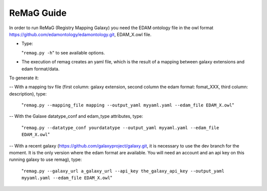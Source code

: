 .. ReGaTE Registration of Galaxy Tools in Elixir
 Authors: Olivia Doppelt-Azeroual, Fabien Mareuil
 ReGate is distributed under the terms of the GNU General Public License (GPLv2). 
 See the COPYING file for details.
 ReGaTE documentation master file, created by sphinx-quickstart
   
.. _remag guide:


***********
ReMaG Guide
***********


In order to run ReMaG (Registry Mapping Galaxy) you need the EDAM ontology file in the owl format https://github.com/edamontology/edamontology.git, EDAM_X.owl file.

* Type:

  "``remag.py -h``"
  to see available options.
  
* The execution of remag creates an yaml file, which is the result of a mapping between galaxy extensions and edam format/data. 

To generate it:

-- With a mapping tsv file (first column: galaxy extension, second column the edam format: fomat_XXX, third column: description), type:

  "``remag.py --mapping_file mapping --output_yaml myyaml.yaml --edam_file EDAM_X.owl``"


-- With the Galaxe datatype_conf and edam_type attributes, type:

  "``remag.py --datatype_conf yourdatatype --output_yaml myyaml.yaml --edam_file EDAM_X.owl``"

-- With a recent galaxy (https://github.com/galaxyproject/galaxy.git, it is necessary to use the dev branch for the moment. It is the only version where the edam format are available. You will need an account and an api key on this running galaxy to use remag), type:

  "``remag.py --galaxy_url a_galaxy_url --api_key the_galaxy_api_key --output_yaml myyaml.yaml --edam_file EDAM_X.owl``"

